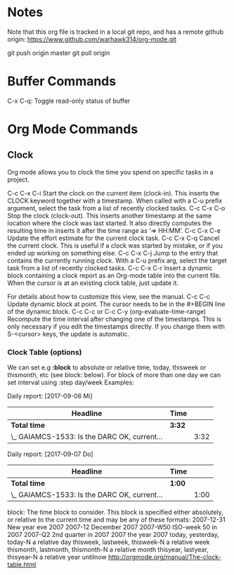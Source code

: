 * Notes
Note that this org file is tracked in a local git repo, and has a remote github origin:
 https://www.github.com/warhawk314/org-mode.git

 git push origin master
 git pull origin

* Buffer Commands

C-x C-q: Toggle read-only status of buffer 

* Org Mode Commands

** Clock

Org mode allows you to clock the time you spend on specific tasks in a project.

C-c C-x C-i
    Start the clock on the current item (clock-in). This inserts the CLOCK keyword together with a timestamp. When called with a C-u prefix argument, select the task from a list of recently clocked tasks.
C-c C-x C-o
    Stop the clock (clock-out). This inserts another timestamp at the same location where the clock was last started. It also directly computes the resulting time in inserts it after the time range as ‘=> HH:MM’.
C-c C-x C-e
    Update the effort estimate for the current clock task.
C-c C-x C-q
    Cancel the current clock. This is useful if a clock was started by mistake, or if you ended up working on something else.
C-c C-x C-j
    Jump to the entry that contains the currently running clock. With a C-u prefix arg, select the target task from a list of recently clocked tasks.
C-c C-x C-r
    Insert a dynamic block containing a clock report as an Org-mode table into the current file. When the cursor is at an existing clock table, just update it.

              #+BEGIN: clocktable :maxlevel 2 :emphasize nil :scope file
              #+END: clocktable

    For details about how to customize this view, see the manual.
C-c C-c
    Update dynamic block at point. The cursor needs to be in the #+BEGIN line of the dynamic block. 
C-c C-c or C-c C-y     (org-evaluate-time-range)
    Recompute the time interval after changing one of the timestamps. 
    This is only necessary if you edit the timestamps directly. If you change them with S-<cursor> keys, the update is automatic. 

*** Clock Table (options)
We can set e.g *:block* to absolute or relative time, today, thisweek or thismonth, etc (see block: below).
For block of more than one day we can set interval using :step day/week 
Examples:
#+BEGIN: clocktable :maxlevel 2 :scope subtree :block today :stepskip0
#+END:
#+BEGIN: clocktable :maxlevel 2 :scope subtree :block thismonth :step day :stepskip0

Daily report: [2017-09-06 Mi]
| Headline                                     | Time   |      |
|----------------------------------------------+--------+------|
| *Total time*                                 | *3:32* |      |
|----------------------------------------------+--------+------|
| \_  GAIAMCS-1533: Is the DARC OK, current... |        | 3:32 |

Daily report: [2017-09-07 Do]
| Headline                                     | Time   |      |
|----------------------------------------------+--------+------|
| *Total time*                                 | *1:00* |      |
|----------------------------------------------+--------+------|
| \_  GAIAMCS-1533: Is the DARC OK, current... |        | 1:00 |

#+END:

block: The time block to consider.  This block is specified either
absolutely, or relative to the current time and may be any of these formats:
  2007-12-31    New year eve 2007
  2007-12       December 2007
  2007-W50      ISO-week 50 in 2007
  2007-Q2       2nd quarter in 2007
  2007          the year 2007
  today, yesterday, today-N          a relative day
  thisweek, lastweek, thisweek-N     a relative week
  thismonth, lastmonth, thismonth-N  a relative month
  thisyear, lastyear, thisyear-N     a relative year
  untilnow
http://orgmode.org/manual/The-clock-table.html
